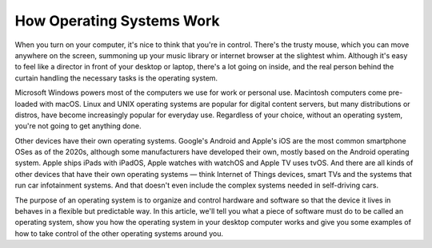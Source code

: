 How Operating Systems Work
===================================

When you turn on your computer, it's nice to think that you're in control. There's the trusty mouse, which you can move anywhere on the screen, summoning up your music library or internet browser at the slightest whim. Although it's easy to feel like a director in front of your desktop or laptop, there's a lot going on inside, and the real person behind the curtain handling the necessary tasks is the operating system.

Microsoft Windows powers most of the computers we use for work or personal use. Macintosh computers come pre-loaded with macOS. Linux and UNIX operating systems are popular for digital content servers, but many distributions or distros, have become increasingly popular for everyday use. Regardless of your choice, without an operating system, you're not going to get anything done.

Other devices have their own operating systems. Google's Android and Apple's iOS are the most common smartphone OSes as of the 2020s, although some manufacturers have developed their own, mostly based on the Android operating system. Apple ships iPads with iPadOS, Apple watches with watchOS and Apple TV uses tvOS. And there are all kinds of other devices that have their own operating systems — think Internet of Things devices, smart TVs and the systems that run car infotainment systems. And that doesn't even include the complex systems needed in self-driving cars.

The purpose of an operating system is to organize and control hardware and software so that the device it lives in behaves in a flexible but predictable way. In this article, we'll tell you what a piece of software must do to be called an operating system, show you how the operating system in your desktop computer works and give you some examples of how to take control of the other operating systems around you.